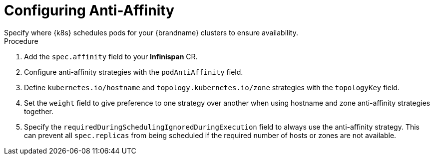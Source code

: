 [id='configuring_anti_affinity-{context}']
= Configuring Anti-Affinity
Specify where {k8s} schedules pods for your {brandname} clusters to ensure availability.

.Procedure

. Add the `spec.affinity` field to your **Infinispan** CR.
. Configure anti-affinity strategies with the `podAntiAffinity` field.
. Define `kubernetes.io/hostname` and `topology.kubernetes.io/zone` strategies with the `topologyKey` field.
. Set the `weight` field to give preference to one strategy over another when using hostname and zone anti-affinity strategies together.
. Specify the `requiredDuringSchedulingIgnoredDuringExecution` field to always use the anti-affinity strategy. This can prevent all `spec.replicas` from being scheduled if the required number of hosts or zones are not available.
